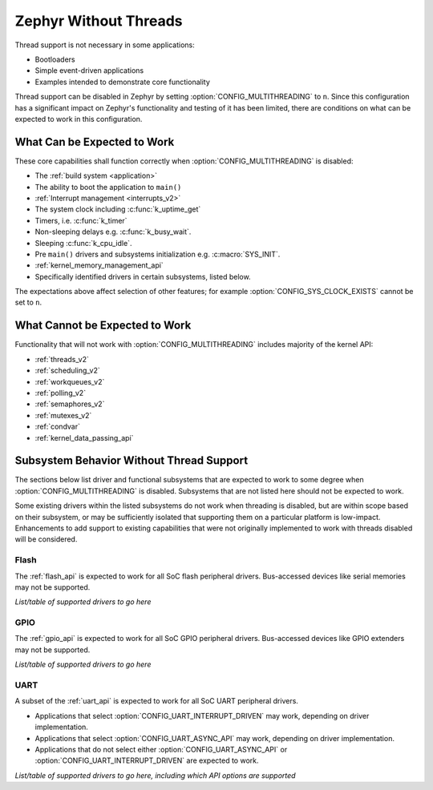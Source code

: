 .. _nothread:

Zephyr Without Threads
######################

Thread support is not necessary in some applications:

* Bootloaders
* Simple event-driven applications
* Examples intended to demonstrate core functionality

Thread support can be disabled in Zephyr by setting
:option:`CONFIG_MULTITHREADING` to ``n``.  Since this configuration has
a significant impact on Zephyr's functionality and testing of it has
been limited, there are conditions on what can be expected to work in
this configuration.

What Can be Expected to Work
****************************

These core capabilities shall function correctly when
:option:`CONFIG_MULTITHREADING` is disabled:

* The :ref:`build system <application>`

* The ability to boot the application to ``main()``

* :ref:`Interrupt management <interrupts_v2>`

* The system clock including :c:func:`k_uptime_get`

* Timers, i.e. :c:func:`k_timer`

* Non-sleeping delays e.g. :c:func:`k_busy_wait`.

* Sleeping :c:func:`k_cpu_idle`.

* Pre ``main()`` drivers and subsystems initialization e.g. :c:macro:`SYS_INIT`.

* :ref:`kernel_memory_management_api`

* Specifically identified drivers in certain subsystems, listed below.

The expectations above affect selection of other features; for example
:option:`CONFIG_SYS_CLOCK_EXISTS` cannot be set to ``n``.

What Cannot be Expected to Work
*******************************

Functionality that will not work with :option:`CONFIG_MULTITHREADING`
includes majority of the kernel API:

* :ref:`threads_v2`

* :ref:`scheduling_v2`

* :ref:`workqueues_v2`

* :ref:`polling_v2`

* :ref:`semaphores_v2`

* :ref:`mutexes_v2`

* :ref:`condvar`

* :ref:`kernel_data_passing_api`

.. contents::
    :local:
    :depth: 1

Subsystem Behavior Without Thread Support
*****************************************

The sections below list driver and functional subsystems that are
expected to work to some degree when :option:`CONFIG_MULTITHREADING` is
disabled.  Subsystems that are not listed here should not be expected to
work.

Some existing drivers within the listed subsystems do not work when
threading is disabled, but are within scope based on their subsystem, or
may be sufficiently isolated that supporting them on a particular
platform is low-impact.  Enhancements to add support to existing
capabilities that were not originally implemented to work with threads
disabled will be considered.

Flash
=====

The :ref:`flash_api` is expected to work for all SoC flash peripheral
drivers.  Bus-accessed devices like serial memories may not be
supported.

*List/table of supported drivers to go here*

GPIO
====

The :ref:`gpio_api` is expected to work for all SoC GPIO peripheral
drivers.  Bus-accessed devices like GPIO extenders may not be supported.

*List/table of supported drivers to go here*

UART
====

A subset of the :ref:`uart_api` is expected to work for all SoC UART
peripheral drivers.

* Applications that select :option:`CONFIG_UART_INTERRUPT_DRIVEN` may
  work, depending on driver implementation.

* Applications that select :option:`CONFIG_UART_ASYNC_API` may
  work, depending on driver implementation.

* Applications that do not select either :option:`CONFIG_UART_ASYNC_API`
  or :option:`CONFIG_UART_INTERRUPT_DRIVEN` are expected to work.

*List/table of supported drivers to go here, including which API options
are supported*
